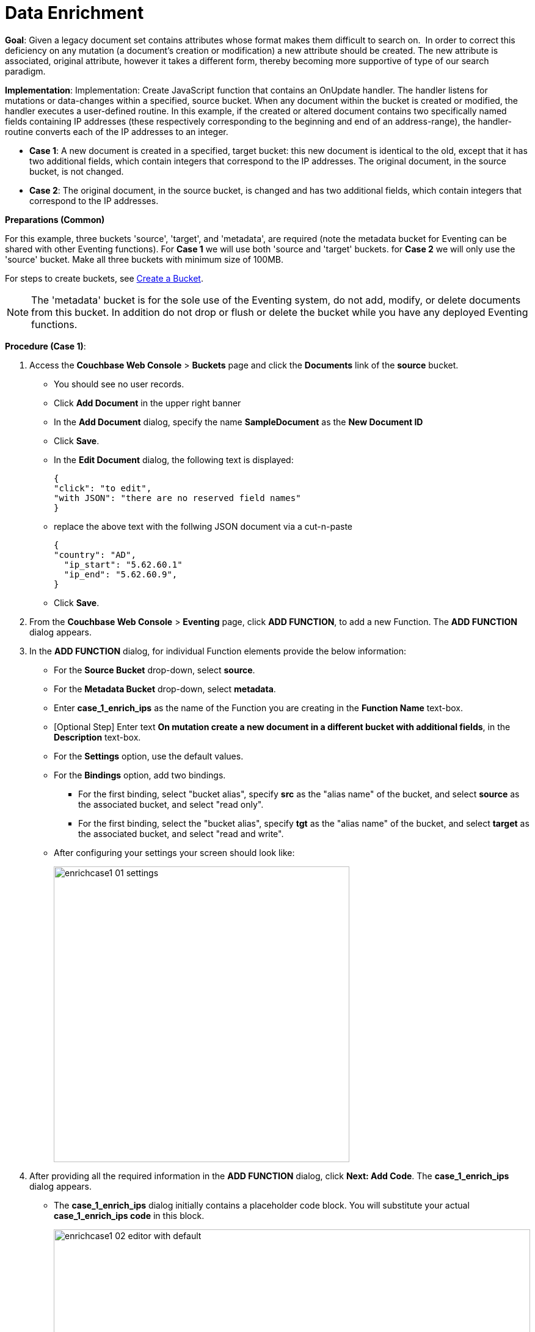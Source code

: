 = Data Enrichment

*Goal*: Given a legacy document set contains attributes whose format makes them difficult to search on.  In order to correct this deficiency on any mutation (a document’s creation or modification) a new attribute should be created. The new attribute is associated, original attribute, however it takes a different form, thereby becoming more supportive of type of our search paradigm. 

*Implementation*: Implementation: Create JavaScript function that contains an OnUpdate handler. The handler listens for mutations or data-changes within a specified, source bucket. When any document within the bucket is created or modified, the handler executes a user-defined routine. In this example, if the created or altered document contains two specifically named fields containing IP addresses (these respectively corresponding to the beginning and end of an address-range), the handler-routine converts each of the IP addresses to an integer.

** *Case 1*: A new document is created in a specified, target bucket: this new document is identical to the old, except that it has two additional fields, which contain integers that correspond to the IP addresses. The original document, in the source bucket, is not changed.

** *Case 2*: The original document, in the source bucket, is changed and has two additional fields, which contain integers that correspond to the IP addresses. 

*Preparations (Common)*

For this example, three buckets 'source', 'target', and 'metadata', are required (note the metadata bucket for Eventing can be shared with other Eventing functions). For *Case 1* we will use both 'source and 'target' buckets.  for *Case 2* we will only use the 'source' bucket. Make all three buckets with minimum size of 100MB.

For steps to create buckets, see xref:manage:manage-buckets/create-bucket.adoc[Create a Bucket].

NOTE: The 'metadata' bucket is for the sole use of the Eventing system, do not add, modify, or delete documents from this bucket. In addition do not drop or flush or delete the bucket while you have any deployed Eventing functions.

*Procedure (Case 1)*:

. Access the *Couchbase Web Console* > *Buckets* page and click the *Documents* link of the *source* bucket.
** You should see no user records.
** Click *Add Document* in the upper right banner
** In the *Add Document* dialog, specify the name *SampleDocument* as the *New Document ID*
** Click *Save*.
** In the *Edit Document* dialog, the following text is displayed:
+
----
{
"click": "to edit",
"with JSON": "there are no reserved field names"
}
----
** replace the above text with the follwing JSON document via a cut-n-paste
+
----
{
"country": "AD",
  "ip_start": "5.62.60.1"
  "ip_end": "5.62.60.9",
}
----
** Click *Save*.

. From the *Couchbase Web Console* > *Eventing* page, click *ADD FUNCTION*, to add a new Function.
The *ADD FUNCTION* dialog appears.
. In the *ADD FUNCTION* dialog, for individual Function elements provide the below information:
 ** For the *Source Bucket* drop-down, select *source*.
 ** For the *Metadata Bucket* drop-down, select *metadata*.
 ** Enter *case_1_enrich_ips* as the name of the Function you are creating in the *Function Name* text-box.
 ** [Optional Step] Enter text *On mutation create a new document in a different bucket with additional fields*, in the *Description* text-box.
  ** For the *Settings* option, use the default values.
 ** For the *Bindings* option, add two bindings.
 *** For the first binding, select "bucket alias", specify *src* as the "alias name" of the bucket, and select *source* as the associated bucket, and select "read only".
 *** For the first binding, select the "bucket alias", specify *tgt* as the "alias name" of the bucket, and select *target* as the associated bucket, and select "read and write".
 ** After configuring your settings your screen should look like:
+
image::enrichcase1_01_settings.png[,484]
. After providing all the required information in the *ADD FUNCTION* dialog, click *Next: Add Code*.
The *case_1_enrich_ips* dialog appears.
** The *case_1_enrich_ips* dialog initially contains a placeholder code block.
You will substitute your actual *case_1_enrich_ips code* in this block.
+
image::enrichcase1_02_editor_with_default.png[,100%]
** Copy the following Function, and paste it in the placeholder code block of *case_1_enrich_ips* dialog.
+
[source,javascript]
----
function OnUpdate(doc, meta) {
  log('document', doc);
  doc["ip_num_start"] = get_numip_first_3_octets(doc["ip_start"]);
  doc["ip_num_end"]   = get_numip_first_3_octets(doc["ip_end"]);
  tgt[meta.id]=doc;
}
function get_numip_first_3_octets(ip) {
  var return_val = 0;
  if (ip) {
    var parts = ip.split('.');
    //IP Number = A x (256*256*256) + B x (256*256) + C x 256 + D
    return_val = (parts[0]*(256*256*256)) + (parts[1]*(256*256)) + (parts[2]*256) + parseInt(parts[3]);
    return return_val;
  }
}
----
+
After pasting, the screen appears as displayed below:
+
image::enrichcase1_03_editor_with_code.png[,100%]
** Click *Save*.
** To return to the Eventing screen, click the '*< back to Eventing*' link (below the editor) or click *Eventing* tab.

. The *OnUpdate* routine specifies that when a change occurs to data within the bucket, the routine *get_numip_first_3_octets* is run on each document that contains *ip_start* and *ip_end*. A new document is created whose data and metadata are based on those of the document on which *get_numip_first_3_octets* is run; but with the addition of *ip_num_start* and *ip_num_end data-fields*, which contain the numeric values returned by *get_numip_first_3_octets*. The *get_numip_first_3_octets* routine splits the IP address, converts each fragment to a numeral, and adds the numerals together, to form a single value; which it returns.

. From the *Eventing* screen, click *Deploy*.
** In the *Confirm Deploy Function* dialog, select *Everything from the Feed boundary* option.
** Click *Deploy*.

. The Eventing function is deployed and starts running within a few seconds. From this point, the defined Function is executed on all existing documents and will also more importantly it will also run on subsequent mutations.

. To check results of the deployed Eventing Function, access the *Couchbase Web Console* > *Buckets* page and click the *Documents* link of the *target* bucket.
** Edit the document and you will see an duplicate of the source bucket but with out two new calulated fields as follows:
+
----
{
  "country": "AD",
  "ip_end": "5.62.60.9",
  "ip_start": "5.62.60.1",
  "ip_num_start": 87964673,
  "ip_num_end": 87964681
}
----
** Click *Cancel* to close the editor.

. Because our Eventing Function is deployed it will continue to process all new mutations, let's test this out.

. Access the *Couchbase Web Console* > *Buckets* page and click the *Documents* link of the *source* bucket.
** You should see one user record (the one we entered at the beginning of this procedure).
** Click *Add Document* in the upper right banner
** In the *Add Document* dialog, specify the name *AnotherSampleDocument* as the *New Document ID*
** Click *Save*.
** In the *Edit Document* dialog, the following text is displayed:
+
----
{
"click": "to edit",
"with JSON": "there are no reserved field names"
}
----
** replace the above text with the follwing JSON document via a cut-n-paste
+
----
{
  "country": "RU",
  "ip_start": "7.12.60.1"
  "ip_end": "7.62.60.9",
}
----
** Click *Save*.

. To check results (*which were updated in real time*) by the deployed Eventing Function, access the *Couchbase Web Console* > *Buckets* page and click the *Documents* link of the *target* bucket.
** Edit the newly created document and you will see an duplicate of the source bucket but with out two new calulated fields as follows:
+
----
{
  "country": "RU",
  "ip_end": "7.62.60.9",
  "ip_start": "7.12.60.1",
  "ip_num_start": 118242305,
  "ip_num_end": 121519113
}
----
** Click *Cancel* to close the editor.

















*Procedure (Case 2)*:

. *IMPORTANT* undeploy the Eventing Function (if running) *case_1_enrich_ips*. Access the *Couchbase Web Console* > *Eventing* page and click the function name *case_1_enrich_ips* link of the *source* bucket.
** Click *Undeploy*
** Click *Undeploy Function* to confirm.

. We assume that the two documents from *Case 1* above exist in the 'source' bucket.  If they don't please create them in the 'source' bucket.
** Access the *Couchbase Web Console* > *Buckets* page and click the *Documents* link of the *source* bucket.
** You should see two user records (as previously created above).
+
----
{
"country": "AD",
  "ip_start": "5.62.60.1"
  "ip_end": "5.62.60.9",
}
{
  "country": "RU",
  "ip_start": "7.12.60.1"
  "ip_end": "7.62.60.9",
}
----

. From the *Couchbase Web Console* > *Eventing* page, click *ADD FUNCTION*, to add a new Function.
The *ADD FUNCTION* dialog appears.
. In the *ADD FUNCTION* dialog, for individual Function elements provide the below information:
 ** For the *Source Bucket* drop-down, select *source*.
 ** For the *Metadata Bucket* drop-down, select *metadata*.
 ** Enter *case_2_enrich_ips* as the name of the Function you are creating in the *Function Name* text-box.
 ** [Optional Step] Enter text *On mutation enrich the mutated document in the same bucket with additional fields*, in the *Description* text-box.
  ** For the *Settings* option, use the default values.
 ** For the *Bindings* option, add one binding.
 *** For the first binding, select the "bucket alias", specify *src* as the "alias name" of the bucket, and select *source* as the associated bucket, and select "read and write".
 ** After configuring your settings your screen should look like:
+
image::enrichcase2_01_settings.png[,484]
. After providing all the required information in the *ADD FUNCTION* dialog, click *Next: Add Code*.
The *case_2_enrich_ips* dialog appears.
** The *case_2_enrich_ips* dialog initially contains a placeholder code block.
You will substitute your actual *case_2_enrich_ips code* in this block.
+
image::enrichcase2_02_editor_with_default.png[,100%]
** Copy the following Function, and paste it in the placeholder code block of *case_2_enrich_ips* dialog.
+
[source,javascript]
----
function OnUpdate(doc, meta) {
  log('document', doc);
  doc["ip_num_start"] = get_numip_first_3_octets(doc["ip_start"]);
  doc["ip_num_end"]   = get_numip_first_3_octets(doc["ip_end"]);
  // !!! wrtie back to the source bucket !!!
  src[meta.id]=doc;
}
function get_numip_first_3_octets(ip) {
  var return_val = 0;
  if (ip) {
    var parts = ip.split('.');
    //IP Number = A x (256*256*256) + B x (256*256) + C x 256 + D
    return_val = (parts[0]*(256*256*256)) + (parts[1]*(256*256)) + (parts[2]*256) + parseInt(parts[3]);
    return return_val;
  }
}
----
+
After pasting, the screen appears as displayed below:
+
image::enrichcase2_03_editor_with_code.png[,100%]
** Click *Save*.
** To return to the Eventing screen, click the '*< back to Eventing*' link (below the editor) or click *Eventing* tab.

. The *OnUpdate* routine specifies that when a change occurs to data within the bucket, the routine *get_numip_first_3_octets* is run on each document that contains *ip_start* and *ip_end*. A new document is created whose data and metadata are based on those of the document on which *get_numip_first_3_octets* is run; but with the addition of *ip_num_start* and *ip_num_end data-fields*, which contain the numeric values returned by *get_numip_first_3_octets*. The *get_numip_first_3_octets* routine splits the IP address, converts each fragment to a numeral, and adds the numerals together, to form a single value; which it returns.

. From the *Eventing* screen, click *Deploy*.
** In the *Confirm Deploy Function* dialog, select *Everything from the Feed boundary* option.
** Click *Deploy*.

. The Eventing function is deployed and starts running within a few seconds. From this point, the defined Function is executed on all existing documents and will also more importantly it will also run on subsequent mutations.

. To check results of the deployed Eventing Function, access the *Couchbase Web Console* > *Buckets* page and click the *Documents* link of the *source* bucket.
** Edit at "SampleDocument" it wil have been enriched or modified with two new calulated fields:
+
----
{
  "country": "AD",
  "ip_end": "5.62.60.9",
  "ip_start": "5.62.60.1",
  "ip_num_start": 87964673,
  "ip_num_end": 87964681
}
----
** Edit at "AnotherSampleDocument" it wil have been enriched or modified with two new calulated fields:
+
----
{
  "country": "RU",
  "ip_end": "7.62.60.9",
  "ip_start": "7.12.60.1",
  "ip_num_start": 118242305,
  "ip_num_end": 121519113
}
----
** Click *Cancel* to close the editor.

. Because our Eventing Function is deployed it will continue to process all new mutations, let's test this out.

. Access the *Couchbase Web Console* > *Buckets* page and click the *Documents* link of the *source* bucket.
** Edit at "AnotherSampleDocument" again BUT change  "ip_start" to "6.12.60.1"
+
----
{
  "country": "RU",
  "ip_end": "7.62.60.9",
  "ip_start": "6.12.60.1",
  "ip_num_start": 118242305,
  "ip_num_end": 121519113
}
----
** Click *Save* to update the document and close the editor.
** Edit at "AnotherSampleDocument" again and see the recalation of "ip_num_start": 118242305 to "ip_num_start": 101465089 happened in real-time.
+
----
{
  "country": "RU",
  "ip_end": "7.62.60.9",
  "ip_start": "6.12.60.1",
  "ip_num_start": 101465089,
  "ip_num_end": 121519113
}
----
** Click *Cancel* to close the editor.

*Cleanup (both Case 1 and Case 2)*:

Cleanup, go to the Eventing portion of the UI and undeploy the Function(a) case_1_enrich_ips and case_2_enrich_ips, this will remove the 1024 documents for each funtion from the 'metadata' bucket (in the Bucket view of the UI). Remember you may only delete the 'metadata' bucket if there are no deployed Eventing functions.
